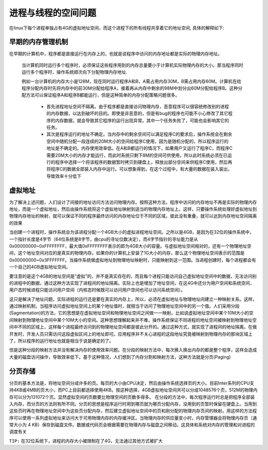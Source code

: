 .. highlight: rst

进程与线程的空间问题
---------------------

在linux下每个进程单独占有4G的虚拟地址空间，而这个进程下的所有线程共享着它的地址空间, 具体的解释如下:

早期的内存管理机制
=====================
在早期的计算机中，程序都是直接运行在内存上的，也就是说程序中访问的内存地址都是实际的物理内存地址。

    当计算机同时运行多个程序时，必须保证这些程序用到的内存总量要小于计算机实际物理内存的大小。那当程序同时运行多个程序时，操作系统顺次向下分配物理内存地址.
    
    例如一台计算机的内存大小是128M，现在同时运行程序A和B，A需占用内存30M，B需占用内存60M。计算机在给程序分配内存时先将内存中的前30M分配给程序A，接着再从内存中剩余的98M中划分出60M分配给程序B。这种分配方法可以保证程序A和程序B都能运行，但是这种简单的内存分配策略问题很多。
        
        - 首先进程地址空间不隔离。由于程序都是直接访问物理内存，恶意程序可以很容统修改别的进程的内存数据，以达到破坏的目的。即使是非恶意的，但是有bug的程序也可能不小心修改了其它程序的内存数据，就会导致其它程序的运行出现异常。其中一个任务失败了，可能也会影响其它的任务。

        - 其次是程序运行的地址不确定。当内存中的剩余空间可以满足程序C的要求后，操作系统会在剩余空间中随机分配一段连续的20M大小的空间给程序C使用，因为是随机分配的，所以程序运行的地址是不确定的。内存使用效率低。在A和B都运行的情况下，如果用户又运行了程序C，而程序C需要20M大小的内存才能运行，而此时系统只剩下8M的空间可供使用，所以此时系统必须在已运行的程序中选择一个将该程序的数据暂时拷贝到硬盘上，释放出部分空间来供程序C使用，然后再将程序C的数据全部装入内存中运行。可以想象得到，在这个过程中，有大量的数据在装入装出，导致效率十分低下

虚拟地址
==========
为了解决上述问题，人们设计了间接的地址访问方法访问物理内存。按照这种方法，程序中访问的内存地址不再是实际的物理内存地址，而是一个虚拟地址，然后由操作系统将这个虚拟地址映射到适当的物理内存地址上。这样，只要操作系统处理好虚拟地址到物理内存地址的映射，就可以保证不同的程序最终访问的内存地址位于不同的区域，彼此没有重叠，就可以达到内存地址空间隔离的效果

当创建一个进程时，操作系统会为该进程分配一个4GB大小的虚拟进程地址空间。之所以是4GB，是因为在32位的操作系统中，一个指针长度是4字节（64位系统是8字节，由cpu的寻址位数决定），而4字节指针的寻址能力是从0x00000000~0xFFFFFFFF，最大值0xFFFFFFFF表示的即为4GB大小的容量。与虚拟地址空间相对的，还有一个物理地址空间，这个地址空间对应的是真实的物理内存。如果你的计算机上安装了1G大小的内存，那么这个物理地址空间表示的范围是0x00000000~0x3FFFFFFF。当操作系统做虚拟地址到物理地址映射时，只能映射到这一范围。当进程创建时，每个进程都会有一个自己的4GB虚拟地址空间。

要注意的是这个4GB的地址空间是“虚拟”的，并不是真实存在的，而且每个进程只能访问自己虚拟地址空间中的数据，无法访问别的进程中的数据，通过这种方法实现了进程间的地址隔离。实际上也是增加了地址空间，在这4G中还分为用户空间和系统空间，用户态时候进程只能访问用户空间（内核态时候既可以访问用户空间也可以访问系统空间）。

这只是解决了地址问题，实际进程的运行还是要在真实的内存上，所以，必须在虚拟地址与物理地址间建立一种映射关系。这样，通过映射机制，当程序访问虚拟地址空间上的某个地址值时，就相当于访问了物理地址空间中的另一个值。人们采用分段(Sagmentation)的方法，它的思想是在虚拟地址空间和物理地址空间之间做一一映射。比如说虚拟地址空间中某个10M大小的空间映射到物理地址空间中某个10M大小的空间。这种思想理解起来并不难，操作系统保证不同进程的地址空间被映射到物理地址空间中不同的区域上，这样每个进程最终访问到的物理地址空间都是彼此分开的。通过这种方式，就实现了进程间的地址隔离。在做开发时，开发人员只需访问这段虚拟区间上的地址即可。应用程序并不关心进程的这段地址究竟被映射到物理内存的那块区域上了，所以程序的运行地址也就是相当于说是确定的了。

但是这种分段的映射方法并没有解决内存的使用效率问题。在分段的映射方法中，每次换入换出内存的都是整个程序，这样会造成大量的磁盘访问操作，导致效率低下。基于这种情况，人们想到了内存分割和映射方法，这种方法就是分页(Paging)


分页存储
=============

分页的基本方法是，将地址空间分成许多的页。每页的大小由CPU决定，然后由操作系统选择页的大小。目前Inter系列的CPU支持4KB或4MB的页大小，而PC上目前都选择使用4KB。按这种选择，4GB虚拟地址空间共可以分成1048576个页，512M的物理内存可以分为131072个页。显然虚拟空间的页数要比物理空间的页数多得多。 在分段的方法中，每次程序运行时总是把程序全部装入内存，而分页的方法则有所不同。分页的思想是程序运行时用到哪页就为哪页分配内存，没用到的页暂时保留在硬盘上。当用到这些页时再在物理地址空间中为这些页分配内存，然后建立虚拟地址空间中的页和刚分配的物理内存页间的映射。用这样的方法程序可以使用一系列虚拟地址来访问大于可用物理内存的内存缓冲区。当物理内存的供应量变小时，内存管理器会将物理内存页（通常大小为 4 KB）保存到磁盘文件。数据或代码页会根据需要在物理内存与磁盘之间移动。这具体和系统对内存的管理和对进程的调度有关


``TIP:`` 在32位系统下，进程的内存大小被限制在了4G，无法通过其他方式被扩大
